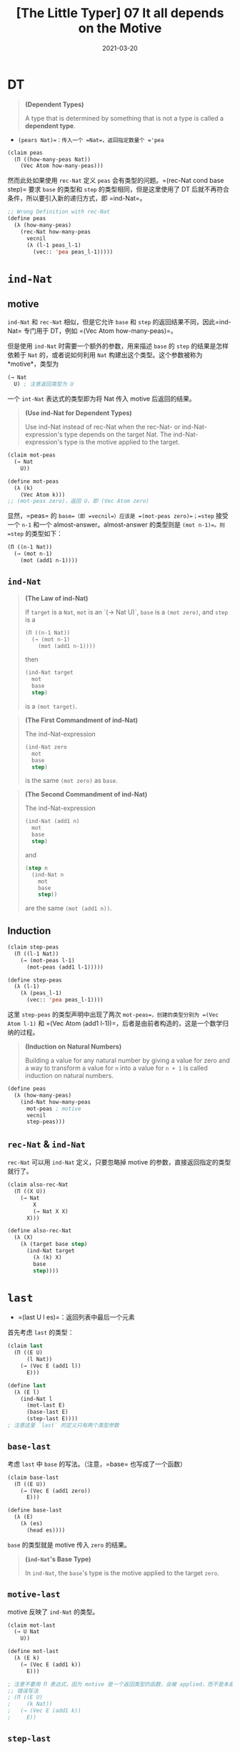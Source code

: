 #+title: [The Little Typer] 07 It all depends on the Motive
#+date: 2021-03-20
#+hugo_tags: "Dependent Type" 形式化验证 Pie 类型系统 程序语言理论
#+hugo_series: "The Little Typer"

* DT
#+begin_quote
*(Dependent Types)*

A type that is determined by something that is not a type is called a *dependent type*.
#+end_quote

- =(pears Nat)=：传入一个 =Nat=，返回指定数量个 ='pea=

#+begin_src lisp
(claim peas
  (Π ((how-many-peas Nat))
    (Vec Atom how-many-peas)))
#+end_src

然而此处如果使用 =rec-Nat= 定义 =peas= 会有类型的问题。=(rec-Nat cond base step)= 要求 =base= 的类型和 =step= 的类型相同，但是这里使用了 DT 后就不再符合条件，所以要引入新的递归方式，即 =ind-Nat=。

#+begin_src lisp
;; Wrong Definition with rec-Nat
(define peas
  (λ (how-many-peas)
    (rec-Nat how-many-peas
      vecnil
      (λ (l-1 peas_l-1)
        (vec:: 'pea peas_l-1)))))
#+end_src

* =ind-Nat=
** motive
=ind-Nat= 和 =rec-Nat= 相似，但是它允许 =base= 和 =step= 的返回结果不同，因此=ind-Nat= 专门用于 DT，例如 =(Vec Atom how-many-peas)=。

但是使用 =ind-Nat= 时需要一个额外的参数，用来描述 =base= 的 =step= 的结果是怎样依赖于 =Nat= 的，或者说如何利用 =Nat= 构建出这个类型。这个参数被称为 *motive*，类型为

#+begin_src lisp
(→ Nat
  U) ; 注意返回类型为 U
#+end_src

一个 =int-Nat= 表达式的类型即为将 Nat 传入 motive 后返回的结果。

#+begin_quote
*(Use ind-Nat for Dependent Types)*

Use ind-Nat instead of rec-Nat when the rec-Nat- or ind-Nat-expression's type depends on the target Nat. The ind-Nat-expression's type is the motive applied to the target.

#+end_quote

#+begin_src lisp
(claim mot-peas
  (→ Nat
    U))

(define mot-peas
  (λ (k)
    (Vec Atom k)))
;; (mot-peas zero)，返回 U，即 (Vec Atom zero)
#+end_src

显然，=peas= 的 =base=（即 =vecnil=）应该是 =(mot-peas zero)=；=step= 接受一个 =n-1= 和一个 almost-answer。almost-answer 的类型则是 =(mot n-1)=。则 =step= 的类型如下：

#+begin_src lisp
(Π ((n-1 Nat))
  (→ (mot n-1)
    (mot (add1 n-1))))
#+end_src

** =ind-Nat=
#+begin_quote
*(The Law of ind-Nat)*

If =target= is a =Nat=, =mot= is an `(→ Nat U)`, =base= is a =(mot zero)=, and =step= is a

#+begin_src lisp
(Π ((n-1 Nat))
  (→ (mot n-1)
    (mot (add1 n-1))))
#+end_src

then

#+begin_src lisp
(ind-Nat target
  mot
  base
  step)
#+end_src

is a =(mot target)=.
#+end_quote

#+begin_quote
*(The First Commandment of ind-Nat)*

The ind-Nat-expression

#+begin_src lisp
(ind-Nat zero
  mot
  base
  step)
#+end_src

is the same =(mot zero)= as =base=.
#+end_quote

#+begin_quote
*(The Second Commandment of ind-Nat)*

The ind-Nat-expression

#+begin_src lisp
(ind-Nat (add1 n)
  mot
  base
  step)
#+end_src

and

#+begin_src lisp
(step n
  (ind-Nat n
    mot
    base
    step))
#+end_src

are the same =(mot (add1 n))=.
#+end_quote

** Induction
#+begin_src lisp
(claim step-peas
  (Π ((l-1 Nat))
    (→ (mot-peas l-1)
      (mot-peas (add1 l-1)))))

(define step-peas
  (λ (l-1)
    (λ (peas_l-1)
      (vec:: 'pea peas_l-1))))
#+end_src

这里 =step-peas= 的类型声明中出现了两次 =mot-peas=，创建的类型分别为 =(Vec Atom l-1)= 和 =(Vec Atom (add1 l-1))=，后者是由前者构造的，这是一个数学归纳的过程。

#+begin_quote
*(Induction on Natural Numbers)*

Building a value for any natural number by giving a value for zero and a way to transform a value for =n= into a value for =n + 1= is called induction on natural numbers.

#+end_quote

#+begin_src lisp
(define peas
  (λ (how-many-peas)
    (ind-Nat how-many-peas
      mot-peas ; motive
      vecnil
      step-peas)))
#+end_src

** =rec-Nat= & =ind-Nat=
=rec-Nat= 可以用 =ind-Nat= 定义，只要忽略掉 motive 的参数，直接返回指定的类型就行了。

#+begin_src lisp
(claim also-rec-Nat
  (Π ((X U))
    (→ Nat
        X
        (→ Nat X X)
      X)))

(define also-rec-Nat
  (λ (X)
    (λ (target base step)
      (ind-Nat target
        (λ (k) X)
        base
        step))))
#+end_src

* =last=
- =(last U l es)=：返回列表中最后一个元素

首先考虑 =last= 的类型：

#+begin_src lisp
(claim last
  (Π ((E U)
      (l Nat))
    (→ (Vec E (add1 l))
      E)))

(define last
  (λ (E l)
    (ind-Nat l
      (mot-last E)
      (base-last E)
      (step-last E))))
; 注意这里 `last` 的定义只有两个类型参数
#+end_src

** =base-last=
考虑 =last= 中 =base= 的写法。（注意，=base= 也写成了一个函数）

#+begin_src lisp
(claim base-last
  (Π ((E U))
    (→ (Vec E (add1 zero))
      E)))

(define base-last
  (λ (E)
    (λ (es)
      (head es))))
#+end_src

=base= 的类型就是 motive 传入 =zero= 的结果。

#+begin_quote
*(=ind-Nat='s Base Type)*

In =ind-Nat=, the =base='s type is the motive applied to the target =zero=.
#+end_quote

** =motive-last=
motive 反映了 =ind-Nat= 的类型。

#+begin_src lisp
(claim mot-last
  (→ U Nat
    U))

(define mot-last
  (λ (E k)
    (→ (Vec E (add1 k))
      E)))

; 注意不要用 Π 表达式，因为 motive 是一个返回类型的函数，会被 applied，而不是本身是一个类型
;; 错误写法
; (Π ((E U)
;     (k Nat))
;   (→ (Vec E (add1 k))
;     E))
#+end_src

** =step-last=
=step= 会传入对于 =(add1 l-1)= 的结果并返回对于 =(add1 (add1 l-1))= 的结果。在这里，会把一个返回值为 =(Vec E (add1 l-1))= 的函数变为一个返回值为 =(Vec E (add1 (add1 l-1)))= 的函数。（之所以加 1 是因为保证运算的列表至少有一个元素）

这里的两个 =add1= 有不同的含义。内层的 =add1= 是根据 =ind-Nat= 的规则传入的参数 =k=；而外层的 =add1= 目的在于确保列表至少有一个元素（这个 =add1= 来自于 motive 的函数体），保证 totoality。

所以 =step= 的类型为：

#+begin_src lisp
(→ (→ (Vec E (add1 l-1)) ; add1 表示列表长度至少为 1，来自 motive
    E)
  (→ (Vec E (add1 (add1 l-1))) ; 内层来自于传入的参数 k，外层来自于 motive
    E))
#+end_src

#+begin_quote
*(=ind-Nat='s Step Type)*

In =ind-Nat=, the =step= must take two arguments: some =Nat n= and an almost-answer whose type is the motive applied to =n=. The type of the answer from the =step= is the motive applied to =(add1 n)=. The =step='s type is:

#+begin_src lisp
(Π ((n Nat))
  (→ (mot n)
    (mot (add1 n))))
#+end_src

#+end_quote

#+begin_src lisp
(claim step-last
  (Π ((E U)
      (l-1 Nat))
    (→ (mot-last E l-1)
      (mot-last E (add1 l-1)))))

(define step-last
  (λ (E l-1)
    (λ (last_l-1) ; last_l-1 是函数，类型为 (mot-last E l-1)
      (λ (es) ; es 类型为 (Vec E (add1 (add1 l-1)))
        (last_l-1 (tail es)))))) ; 整个 λ 表达式类型为 (mot-last E (add1 l-1))
; (tail es) 类型为 (Vec E (add1 l-1))
; 将传入的列表去掉头部，然后递归处理
#+end_src

=base= 和 =step-last= 都有 =es= 这个参数。

* =drop-last=
- =drop-last=：去掉列表最后一个元素

#+begin_src lisp
(claim drop-last
  (Π ((E U)
      (l Nat))
    (→ (Vec E (add1 l))
      (Vec E l))))

(claim base-drop-last
  (Π ((E U))
    (→ (Vec E (add1 zero))
      (Vec E zero))))

(define base-drop-last
  (λ (E)
    (λ (es)
      vecnil)))

(claim mot-drop-last
  (→ U Nat
    U))

(define mot-drop-last
  (λ (E k)
    (→ (Vec E (add1 k))
      (Vec E k))))

(claim step-drop-last
  (Π ((E U)
      (l-1 Nat))
    (→ (mot-last E l-1)
      (mot-last E (add1 l-1)))))

(define step-drop-last
  (λ (E l-1)
    (λ (drop-last_l-1)
      (λ (es)
        (vec:: (head es)
          (drop-last_l-1 (tail es)))))))

(define drop-last
  (λ (E l)
    (ind-Nat l
      (mot-drop-last E)
      (base-drop-last E)
      (step-drop-last E))))
#+end_src

* Recess: One Piece at a Time
** =TODO=
=TODO= 可以作为占位符使用，当程序比较难写的时候，可以用来占位。

#+begin_quote
TODO is an expression that is a placeholder for another expression. A TODO can have any type, and Pie keeps track of which TODOs have which types.

#+end_quote

下面是两个例子：

#+begin_quote
#+begin_src lisp
(claim peas
  (Pi ((n Nat))
    TODO))
#+end_src

返回

#+begin_example
Frame 5:3.5: TODO: ; TODO 的位置
  n : Nat ; 表示 TODO 中可以用的变量
--------------
  U ; 表示占位地方的类型
#+end_example

#+end_quote

#+begin_quote
#+begin_src lisp
(claim peas
  (Pi ((n Nat))
    (Vec Atom n)))
(define peas
  TODO)
#+end_src

返回

#+begin_example
Frame 7:5.3: TODO:
  (Π ((n Nat))
    (Vec Atom n))
#+end_example

#+end_quote

一个程序里面可以用多个 =TODO=。

#+begin_quote
#+begin_src lisp
(claim peas
  (Pi ((n Nat))
    (Vec Atom n)))
(define peas
  (λ (n)
    (ind-Nat n
      (λ (k)
        (Vec Atom k))
      vecnil
      (λ (n-1 peas-of-n-1)
        (vec:: TODO TODO)))))
#+end_src

#+begin_example
Frame 13:11.16: TODO:
            n : Nat
          n-1 : Nat
  peas-of-n-1 : (Vec Atom n-1)
------------------------------
  Atom
Frame 13:11.21: TODO:
            n : Nat
          n-1 : Nat
  peas-of-n-1 : (Vec Atom n-1)
------------------------------
  (Vec Atom n-1)
#+end_example

#+end_quote

写程序的时候可以把难确定的地方用 =TODO= 占位，然后一点点补全。

#+begin_quote
*注释*：有点像 Coq 里面的 hole？

#+end_quote
